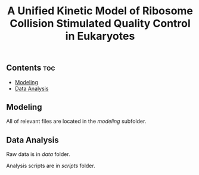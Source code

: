 #+LATEX_CLASS: article
#+OPTIONS: num:nil tex:t
#+LATEX_CLASS_OPTIONS: [10pt,letterpaper]
#+LATEX_HEADER: \input{latex_template.tex}
#+TITLE: A Unified Kinetic Model of Ribosome Collision Stimulated Quality Control in Eukaryotes
#+DATE: 

** Contents                                                            :toc:
  - [[#modeling][Modeling]]
  - [[#data-analysis][Data Analysis]]

** Modeling

All of relevant files are located in the [[modeling]] subfolder.

** Data Analysis

Raw data is in [[data]] folder.

Analysis scripts  are in [[scripts]] folder.
